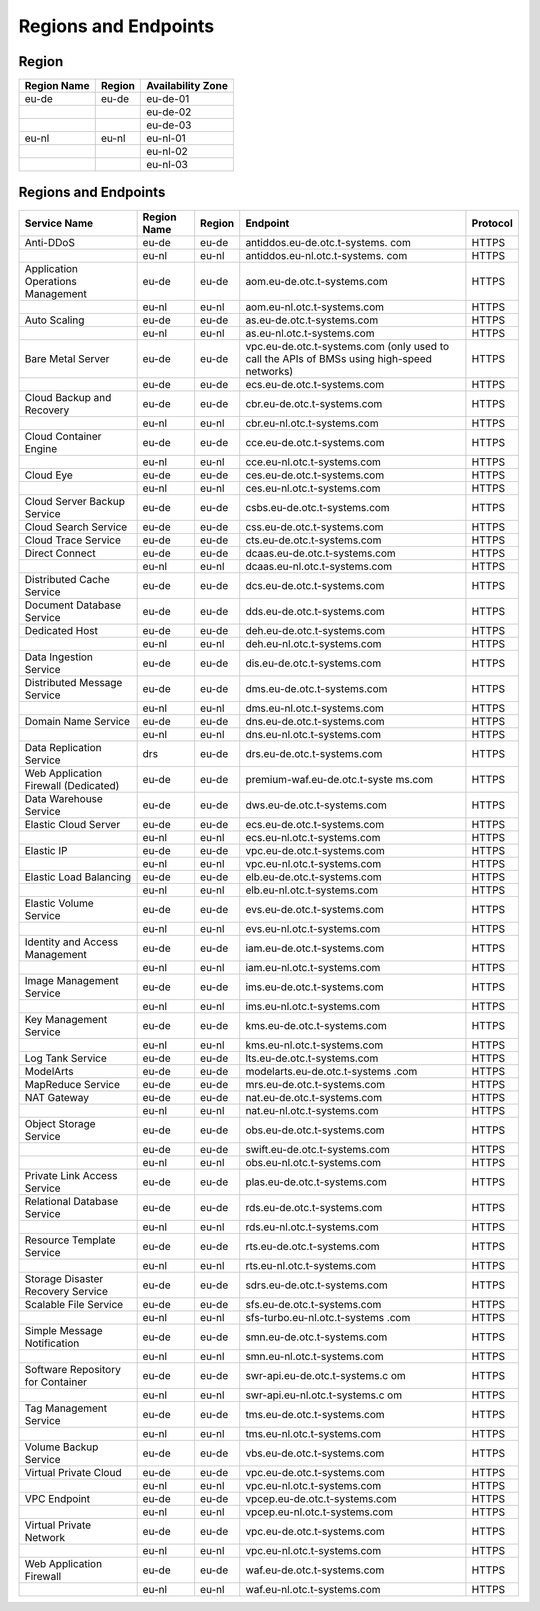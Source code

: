 Regions and Endpoints
=====================

Region
------

+-----------------+------------+-----------------------+
| **Region Name** | **Region** | **Availability Zone** |
+=================+============+=======================+
| eu-de           | eu-de      | eu-de-01              |
+-----------------+------------+-----------------------+
|                 |            | eu-de-02              |
+-----------------+------------+-----------------------+
|                 |            | eu-de-03              |
+-----------------+------------+-----------------------+
| eu-nl           | eu-nl      | eu-nl-01              |
+-----------------+------------+-----------------------+
|                 |            | eu-nl-02              |
+-----------------+------------+-----------------------+
|                 |            | eu-nl-03              |
+-----------------+------------+-----------------------+

Regions and Endpoints
---------------------

+-------------------------------+-------------------------------+-------------------------------+-------------------------------+-------------------------------+
| **Service Name**              | **Region Name**               | **Region**                    | **Endpoint**                  | **Protocol**                  |
+===============================+===============================+===============================+===============================+===============================+
| Anti-DDoS                     | eu-de                         | eu-de                         | antiddos.eu-de.otc.t-systems. | HTTPS                         |
|                               |                               |                               | com                           |                               |
+-------------------------------+-------------------------------+-------------------------------+-------------------------------+-------------------------------+
|                               | eu-nl                         | eu-nl                         | antiddos.eu-nl.otc.t-systems. | HTTPS                         |
|                               |                               |                               | com                           |                               |
+-------------------------------+-------------------------------+-------------------------------+-------------------------------+-------------------------------+
| Application Operations        | eu-de                         | eu-de                         | aom.eu-de.otc.t-systems.com   | HTTPS                         |
| Management                    |                               |                               |                               |                               |
+-------------------------------+-------------------------------+-------------------------------+-------------------------------+-------------------------------+
|                               | eu-nl                         | eu-nl                         | aom.eu-nl.otc.t-systems.com   | HTTPS                         |
+-------------------------------+-------------------------------+-------------------------------+-------------------------------+-------------------------------+
| Auto Scaling                  | eu-de                         | eu-de                         | as.eu-de.otc.t-systems.com    | HTTPS                         |
+-------------------------------+-------------------------------+-------------------------------+-------------------------------+-------------------------------+
|                               | eu-nl                         | eu-nl                         | as.eu-nl.otc.t-systems.com    | HTTPS                         |
+-------------------------------+-------------------------------+-------------------------------+-------------------------------+-------------------------------+
| Bare Metal Server             | eu-de                         | eu-de                         | vpc.eu-de.otc.t-systems.com   | HTTPS                         |
|                               |                               |                               | (only used to call the APIs   |                               |
|                               |                               |                               | of BMSs using high-speed      |                               |
|                               |                               |                               | networks)                     |                               |
+-------------------------------+-------------------------------+-------------------------------+-------------------------------+-------------------------------+
|                               | eu-de                         | eu-de                         | ecs.eu-de.otc.t-systems.com   | HTTPS                         |
+-------------------------------+-------------------------------+-------------------------------+-------------------------------+-------------------------------+
| Cloud Backup and Recovery     | eu-de                         | eu-de                         | cbr.eu-de.otc.t-systems.com   | HTTPS                         |
+-------------------------------+-------------------------------+-------------------------------+-------------------------------+-------------------------------+
|                               | eu-nl                         | eu-nl                         | cbr.eu-nl.otc.t-systems.com   | HTTPS                         |
+-------------------------------+-------------------------------+-------------------------------+-------------------------------+-------------------------------+
| Cloud Container Engine        | eu-de                         | eu-de                         | cce.eu-de.otc.t-systems.com   | HTTPS                         |
+-------------------------------+-------------------------------+-------------------------------+-------------------------------+-------------------------------+
|                               | eu-nl                         | eu-nl                         | cce.eu-nl.otc.t-systems.com   | HTTPS                         |
+-------------------------------+-------------------------------+-------------------------------+-------------------------------+-------------------------------+
| Cloud Eye                     | eu-de                         | eu-de                         | ces.eu-de.otc.t-systems.com   | HTTPS                         |
+-------------------------------+-------------------------------+-------------------------------+-------------------------------+-------------------------------+
|                               | eu-nl                         | eu-nl                         | ces.eu-nl.otc.t-systems.com   | HTTPS                         |
+-------------------------------+-------------------------------+-------------------------------+-------------------------------+-------------------------------+
| Cloud Server Backup Service   | eu-de                         | eu-de                         | csbs.eu-de.otc.t-systems.com  | HTTPS                         |
+-------------------------------+-------------------------------+-------------------------------+-------------------------------+-------------------------------+
| Cloud Search Service          | eu-de                         | eu-de                         | css.eu-de.otc.t-systems.com   | HTTPS                         |
+-------------------------------+-------------------------------+-------------------------------+-------------------------------+-------------------------------+
| Cloud Trace Service           | eu-de                         | eu-de                         | cts.eu-de.otc.t-systems.com   | HTTPS                         |
+-------------------------------+-------------------------------+-------------------------------+-------------------------------+-------------------------------+
| Direct Connect                | eu-de                         | eu-de                         | dcaas.eu-de.otc.t-systems.com | HTTPS                         |
+-------------------------------+-------------------------------+-------------------------------+-------------------------------+-------------------------------+
|                               | eu-nl                         | eu-nl                         | dcaas.eu-nl.otc.t-systems.com | HTTPS                         |
+-------------------------------+-------------------------------+-------------------------------+-------------------------------+-------------------------------+
| Distributed Cache Service     | eu-de                         | eu-de                         | dcs.eu-de.otc.t-systems.com   | HTTPS                         |
+-------------------------------+-------------------------------+-------------------------------+-------------------------------+-------------------------------+
| Document Database Service     | eu-de                         | eu-de                         | dds.eu-de.otc.t-systems.com   | HTTPS                         |
+-------------------------------+-------------------------------+-------------------------------+-------------------------------+-------------------------------+
| Dedicated Host                | eu-de                         | eu-de                         | deh.eu-de.otc.t-systems.com   | HTTPS                         |
+-------------------------------+-------------------------------+-------------------------------+-------------------------------+-------------------------------+
|                               | eu-nl                         | eu-nl                         | deh.eu-nl.otc.t-systems.com   | HTTPS                         |
+-------------------------------+-------------------------------+-------------------------------+-------------------------------+-------------------------------+
| Data Ingestion Service        | eu-de                         | eu-de                         | dis.eu-de.otc.t-systems.com   | HTTPS                         |
+-------------------------------+-------------------------------+-------------------------------+-------------------------------+-------------------------------+
| Distributed Message Service   | eu-de                         | eu-de                         | dms.eu-de.otc.t-systems.com   | HTTPS                         |
+-------------------------------+-------------------------------+-------------------------------+-------------------------------+-------------------------------+
|                               | eu-nl                         | eu-nl                         | dms.eu-nl.otc.t-systems.com   | HTTPS                         |
+-------------------------------+-------------------------------+-------------------------------+-------------------------------+-------------------------------+
| Domain Name Service           | eu-de                         | eu-de                         | dns.eu-de.otc.t-systems.com   | HTTPS                         |
+-------------------------------+-------------------------------+-------------------------------+-------------------------------+-------------------------------+
|                               | eu-nl                         | eu-nl                         | dns.eu-nl.otc.t-systems.com   | HTTPS                         |
+-------------------------------+-------------------------------+-------------------------------+-------------------------------+-------------------------------+
| Data Replication Service      | drs                           | eu-de                         | drs.eu-de.otc.t-systems.com   | HTTPS                         |
+-------------------------------+-------------------------------+-------------------------------+-------------------------------+-------------------------------+
| Web Application Firewall      | eu-de                         | eu-de                         | premium-waf.eu-de.otc.t-syste | HTTPS                         |
| (Dedicated)                   |                               |                               | ms.com                        |                               |
+-------------------------------+-------------------------------+-------------------------------+-------------------------------+-------------------------------+
| Data Warehouse Service        | eu-de                         | eu-de                         | dws.eu-de.otc.t-systems.com   | HTTPS                         |
+-------------------------------+-------------------------------+-------------------------------+-------------------------------+-------------------------------+
| Elastic Cloud Server          | eu-de                         | eu-de                         | ecs.eu-de.otc.t-systems.com   | HTTPS                         |
+-------------------------------+-------------------------------+-------------------------------+-------------------------------+-------------------------------+
|                               | eu-nl                         | eu-nl                         | ecs.eu-nl.otc.t-systems.com   | HTTPS                         |
+-------------------------------+-------------------------------+-------------------------------+-------------------------------+-------------------------------+
| Elastic IP                    | eu-de                         | eu-de                         | vpc.eu-de.otc.t-systems.com   | HTTPS                         |
+-------------------------------+-------------------------------+-------------------------------+-------------------------------+-------------------------------+
|                               | eu-nl                         | eu-nl                         | vpc.eu-nl.otc.t-systems.com   | HTTPS                         |
+-------------------------------+-------------------------------+-------------------------------+-------------------------------+-------------------------------+
| Elastic Load Balancing        | eu-de                         | eu-de                         | elb.eu-de.otc.t-systems.com   | HTTPS                         |
+-------------------------------+-------------------------------+-------------------------------+-------------------------------+-------------------------------+
|                               | eu-nl                         | eu-nl                         | elb.eu-nl.otc.t-systems.com   | HTTPS                         |
+-------------------------------+-------------------------------+-------------------------------+-------------------------------+-------------------------------+
| Elastic Volume Service        | eu-de                         | eu-de                         | evs.eu-de.otc.t-systems.com   | HTTPS                         |
+-------------------------------+-------------------------------+-------------------------------+-------------------------------+-------------------------------+
|                               | eu-nl                         | eu-nl                         | evs.eu-nl.otc.t-systems.com   | HTTPS                         |
+-------------------------------+-------------------------------+-------------------------------+-------------------------------+-------------------------------+
| Identity and Access           | eu-de                         | eu-de                         | iam.eu-de.otc.t-systems.com   | HTTPS                         |
| Management                    |                               |                               |                               |                               |
+-------------------------------+-------------------------------+-------------------------------+-------------------------------+-------------------------------+
|                               | eu-nl                         | eu-nl                         | iam.eu-nl.otc.t-systems.com   | HTTPS                         |
+-------------------------------+-------------------------------+-------------------------------+-------------------------------+-------------------------------+
| Image Management Service      | eu-de                         | eu-de                         | ims.eu-de.otc.t-systems.com   | HTTPS                         |
+-------------------------------+-------------------------------+-------------------------------+-------------------------------+-------------------------------+
|                               | eu-nl                         | eu-nl                         | ims.eu-nl.otc.t-systems.com   | HTTPS                         |
+-------------------------------+-------------------------------+-------------------------------+-------------------------------+-------------------------------+
| Key Management Service        | eu-de                         | eu-de                         | kms.eu-de.otc.t-systems.com   | HTTPS                         |
+-------------------------------+-------------------------------+-------------------------------+-------------------------------+-------------------------------+
|                               | eu-nl                         | eu-nl                         | kms.eu-nl.otc.t-systems.com   | HTTPS                         |
+-------------------------------+-------------------------------+-------------------------------+-------------------------------+-------------------------------+
| Log Tank Service              | eu-de                         | eu-de                         | lts.eu-de.otc.t-systems.com   | HTTPS                         |
+-------------------------------+-------------------------------+-------------------------------+-------------------------------+-------------------------------+
| ModelArts                     | eu-de                         | eu-de                         | modelarts.eu-de.otc.t-systems | HTTPS                         |
|                               |                               |                               | .com                          |                               |
+-------------------------------+-------------------------------+-------------------------------+-------------------------------+-------------------------------+
| MapReduce Service             | eu-de                         | eu-de                         | mrs.eu-de.otc.t-systems.com   | HTTPS                         |
+-------------------------------+-------------------------------+-------------------------------+-------------------------------+-------------------------------+
| NAT Gateway                   | eu-de                         | eu-de                         | nat.eu-de.otc.t-systems.com   | HTTPS                         |
+-------------------------------+-------------------------------+-------------------------------+-------------------------------+-------------------------------+
|                               | eu-nl                         | eu-nl                         | nat.eu-nl.otc.t-systems.com   | HTTPS                         |
+-------------------------------+-------------------------------+-------------------------------+-------------------------------+-------------------------------+
| Object Storage Service        | eu-de                         | eu-de                         | obs.eu-de.otc.t-systems.com   | HTTPS                         |
+-------------------------------+-------------------------------+-------------------------------+-------------------------------+-------------------------------+
|                               | eu-de                         | eu-de                         | swift.eu-de.otc.t-systems.com | HTTPS                         |
+-------------------------------+-------------------------------+-------------------------------+-------------------------------+-------------------------------+
|                               | eu-nl                         | eu-nl                         | obs.eu-nl.otc.t-systems.com   | HTTPS                         |
+-------------------------------+-------------------------------+-------------------------------+-------------------------------+-------------------------------+
| Private Link Access Service   | eu-de                         | eu-de                         | plas.eu-de.otc.t-systems.com  | HTTPS                         |
+-------------------------------+-------------------------------+-------------------------------+-------------------------------+-------------------------------+
| Relational Database Service   | eu-de                         | eu-de                         | rds.eu-de.otc.t-systems.com   | HTTPS                         |
+-------------------------------+-------------------------------+-------------------------------+-------------------------------+-------------------------------+
|                               | eu-nl                         | eu-nl                         | rds.eu-nl.otc.t-systems.com   | HTTPS                         |
+-------------------------------+-------------------------------+-------------------------------+-------------------------------+-------------------------------+
| Resource Template Service     | eu-de                         | eu-de                         | rts.eu-de.otc.t-systems.com   | HTTPS                         |
+-------------------------------+-------------------------------+-------------------------------+-------------------------------+-------------------------------+
|                               | eu-nl                         | eu-nl                         | rts.eu-nl.otc.t-systems.com   | HTTPS                         |
+-------------------------------+-------------------------------+-------------------------------+-------------------------------+-------------------------------+
| Storage Disaster Recovery     | eu-de                         | eu-de                         | sdrs.eu-de.otc.t-systems.com  | HTTPS                         |
| Service                       |                               |                               |                               |                               |
+-------------------------------+-------------------------------+-------------------------------+-------------------------------+-------------------------------+
| Scalable File Service         | eu-de                         | eu-de                         | sfs.eu-de.otc.t-systems.com   | HTTPS                         |
+-------------------------------+-------------------------------+-------------------------------+-------------------------------+-------------------------------+
|                               | eu-nl                         | eu-nl                         | sfs-turbo.eu-nl.otc.t-systems | HTTPS                         |
|                               |                               |                               | .com                          |                               |
+-------------------------------+-------------------------------+-------------------------------+-------------------------------+-------------------------------+
| Simple Message Notification   | eu-de                         | eu-de                         | smn.eu-de.otc.t-systems.com   | HTTPS                         |
+-------------------------------+-------------------------------+-------------------------------+-------------------------------+-------------------------------+
|                               | eu-nl                         | eu-nl                         | smn.eu-nl.otc.t-systems.com   | HTTPS                         |
+-------------------------------+-------------------------------+-------------------------------+-------------------------------+-------------------------------+
| Software Repository for       | eu-de                         | eu-de                         | swr-api.eu-de.otc.t-systems.c | HTTPS                         |
| Container                     |                               |                               | om                            |                               |
+-------------------------------+-------------------------------+-------------------------------+-------------------------------+-------------------------------+
|                               | eu-nl                         | eu-nl                         | swr-api.eu-nl.otc.t-systems.c | HTTPS                         |
|                               |                               |                               | om                            |                               |
+-------------------------------+-------------------------------+-------------------------------+-------------------------------+-------------------------------+
| Tag Management Service        | eu-de                         | eu-de                         | tms.eu-de.otc.t-systems.com   | HTTPS                         |
+-------------------------------+-------------------------------+-------------------------------+-------------------------------+-------------------------------+
|                               | eu-nl                         | eu-nl                         | tms.eu-nl.otc.t-systems.com   | HTTPS                         |
+-------------------------------+-------------------------------+-------------------------------+-------------------------------+-------------------------------+
| Volume Backup Service         | eu-de                         | eu-de                         | vbs.eu-de.otc.t-systems.com   | HTTPS                         |
+-------------------------------+-------------------------------+-------------------------------+-------------------------------+-------------------------------+
| Virtual Private Cloud         | eu-de                         | eu-de                         | vpc.eu-de.otc.t-systems.com   | HTTPS                         |
+-------------------------------+-------------------------------+-------------------------------+-------------------------------+-------------------------------+
|                               | eu-nl                         | eu-nl                         | vpc.eu-nl.otc.t-systems.com   | HTTPS                         |
+-------------------------------+-------------------------------+-------------------------------+-------------------------------+-------------------------------+
| VPC Endpoint                  | eu-de                         | eu-de                         | vpcep.eu-de.otc.t-systems.com | HTTPS                         |
+-------------------------------+-------------------------------+-------------------------------+-------------------------------+-------------------------------+
|                               | eu-nl                         | eu-nl                         | vpcep.eu-nl.otc.t-systems.com | HTTPS                         |
+-------------------------------+-------------------------------+-------------------------------+-------------------------------+-------------------------------+
| Virtual Private Network       | eu-de                         | eu-de                         | vpc.eu-de.otc.t-systems.com   | HTTPS                         |
+-------------------------------+-------------------------------+-------------------------------+-------------------------------+-------------------------------+
|                               | eu-nl                         | eu-nl                         | vpc.eu-nl.otc.t-systems.com   | HTTPS                         |
+-------------------------------+-------------------------------+-------------------------------+-------------------------------+-------------------------------+
| Web Application Firewall      | eu-de                         | eu-de                         | waf.eu-de.otc.t-systems.com   | HTTPS                         |
+-------------------------------+-------------------------------+-------------------------------+-------------------------------+-------------------------------+
|                               | eu-nl                         | eu-nl                         | waf.eu-nl.otc.t-systems.com   | HTTPS                         |
+-------------------------------+-------------------------------+-------------------------------+-------------------------------+-------------------------------+
